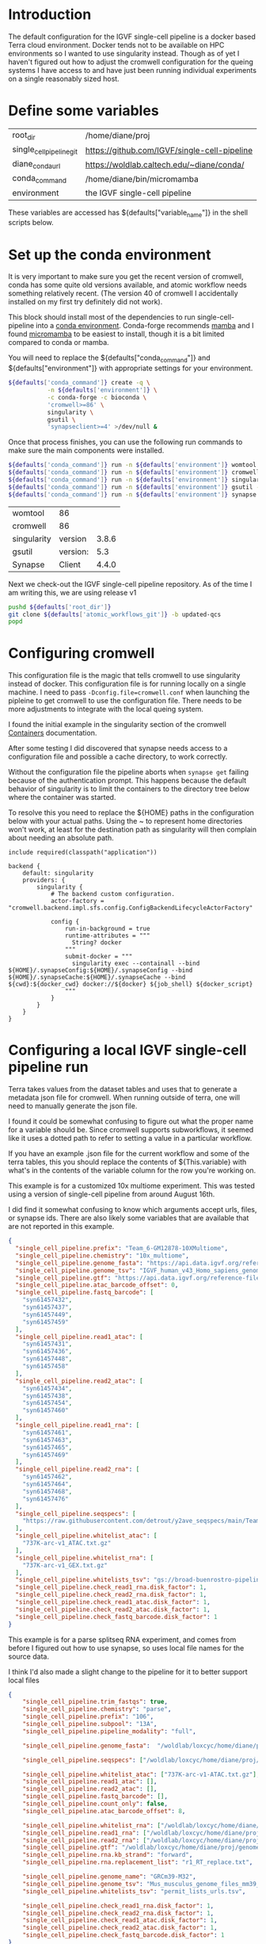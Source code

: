 * Introduction

The default configuration for the IGVF single-cell pipeline is a docker based Terra
cloud environment. Docker tends not to be available on HPC
environments so I wanted to use singularity instead. Though as of yet
I haven't figured out how to adjust the cromwell configuration for the
queing systems I have access to and have just been running individual
experiments on a single reasonably sized host.

* Define some variables

#+name: default-table
| root_dir             | /home/diane/proj                          |
| single_cell_pipeline_git | https://github.com/IGVF/single-cell-pipeline |
| diane_conda_url      | https://woldlab.caltech.edu/~diane/conda/ |
| conda_command        | /home/diane/bin/micromamba                |
| environment          | the IGVF single-cell pipeline                          |

These variables are accessed has ${defaults["variable_name"]} in the shell
scripts below.

* Set up the conda environment

It is very important to make sure you get the recent version of
cromwell, conda has some quite old versions available, and atomic
workflow needs something relatively recent. (The version 40 of
cromwell I accidentally installed on my first try definitely did not
work).

This block should install most of the dependencies to run
single-cell-pipeline into a [[https://docs.conda.io/projects/conda/en/latest/user-guide/install/index.html][conda environment]]. Conda-forge recommends
[[https://mamba.readthedocs.io/en/latest/user_guide/mamba.html][mamba]] and I found [[https://mamba.readthedocs.io/en/latest/installation/micromamba-installation.html][micromamba]] to be easiest to install, though it is a
bit limited compared to conda or mamba.

You will need to replace the ${defaults["conda_command"]} and
${defaults["environment"]} with appropriate settings for your
environment.


#+name: create-single-cell-pipeline-environment
#+begin_src bash :var defaults=default-table
  ${defaults['conda_command']} create -q \
             -n ${defaults['environment']} \
             -c conda-forge -c bioconda \
             'cromwell>=86' \
             singularity \
             gsutil \
             'synapseclient>=4' >/dev/null &
#+end_src

#+RESULTS: create-single-cell-pipeline-environment

Once that process finishes, you can use the following run commands to
make sure the main components were installed.

#+name: check-single-cell-pipeline-environment
#+begin_src bash :var defaults=default-table
  ${defaults['conda_command']} run -n ${defaults['environment']} womtool --version
  ${defaults['conda_command']} run -n ${defaults['environment']} cromwell --version
  ${defaults['conda_command']} run -n ${defaults['environment']} singularity --version
  ${defaults['conda_command']} run -n ${defaults['environment']} gsutil --version
  ${defaults['conda_command']} run -n ${defaults['environment']} synapse --version
#+end_src

#+RESULTS: check-single-cell-pipeline-environment
| womtool     | 86       |       |
| cromwell    | 86       |       |
| singularity | version  | 3.8.6 |
| gsutil      | version: |   5.3 |
| Synapse     | Client   | 4.4.0 |

Next we check-out the IGVF single-cell pipeline repository. As of the time I am
writing this, we are using release v1

#+name: checkout-atomic-workflow
#+begin_src bash :var defaults=default-table :async yes :results none
  pushd ${defaults['root_dir']}
  git clone ${defaults['atomic_workflows_git']} -b updated-qcs
  popd
#+end_src

* Configuring cromwell

This configuration file is the magic that tells cromwell to use
singularity instead of docker. This configuration file is for running
locally on a single machine. I need to pass
~-Dconfig.file=cromwell.conf~ when launching the pipleine to get
cromwell to use the configuration file. There needs to be more
adjustments to integrate with the local queing system.

I found the initial example in the singularity section of the cromwell
[[https://cromwell.readthedocs.io/en/latest/tutorials/Containers/#singularity][Containers]] documentation.

After some testing I did discovered that synapse needs access to a
configuration file and possible a cache directory, to work correctly.

Without the configuration file the pipeline aborts when ~synapse get~
failing because of the authentication prompt. This happens because the
default behavior of singularity is to limit the containers to the
directory tree below where the container was started.

To resolve this you need to replace the ${HOME} paths in the
configuration below with your actual paths. Using the ~ to represent
home directories won't work, at least for the destination path as
singularity will then complain about needing an absolute path.

#+name: cromwell-local-singularity
#+begin_src wdl
  include required(classpath("application"))
  
  backend {
      default: singularity
      providers: {
          singularity {
              # The backend custom configuration.
              actor-factory = "cromwell.backend.impl.sfs.config.ConfigBackendLifecycleActorFactory"
  
              config {
                  run-in-background = true
                  runtime-attributes = """
                    String? docker
                  """
                  submit-docker = """
                    singularity exec --containall --bind ${HOME}/.synapseConfig:${HOME}/.synapseConfig --bind ${HOME}/.synapseCache:${HOME}/.synapseCache --bind ${cwd}:${docker_cwd} docker://${docker} ${job_shell} ${docker_script}
                  """
              }
          }
      }
  }
#+end_src

* Configuring a local IGVF single-cell pipeline run

Terra takes values from the dataset tables and uses that to generate a
metadata json file for cromwell. When running outside of terra, one
will need to manually generate the json file.

I found it could be somewhat confusing to figure out what the proper
name for a variable should be. Since cromwell supports subworkflows,
it seemed like it uses a dotted path to refer to setting a value in a
particular workflow.

If you have an example .json file for the current workflow and some of
the terra tables, this you should replace the contents of
${This.variable} with what's in the contents of the variable column
for the row you're working on.

This example is for a customized 10x multiome experiment. This was
tested using a version of single-cell pipeline from around August 16th.

I did find it somewhat confusing to know which arguments accept urls,
files, or synapse ids. There are also likely some variables that are
available that are not reported in this example.

#+name: gm12878.json
#+begin_src json
{
  "single_cell_pipeline.prefix": "Team_6-GM12878-10XMultiome",
  "single_cell_pipeline.chemistry": "10x_multiome",
  "single_cell_pipeline.genome_fasta": "https://api.data.igvf.org/reference-files/IGVFFI0653VCGH/@@download/IGVFFI0653VCGH.fasta.gz",
  "single_cell_pipeline.genome_tsv": "IGVF_human_v43_Homo_sapiens_genome_files_hg38_v43.tsv",
  "single_cell_pipeline.gtf": "https://api.data.igvf.org/reference-files/IGVFFI7217ZMJZ/@@download/IGVFFI7217ZMJZ.gtf.gz",
  "single_cell_pipeline.atac_barcode_offset": 0,
  "single_cell_pipeline.fastq_barcode": [
    "syn61457432",
    "syn61457437",
    "syn61457449",
    "syn61457459"
  ],
  "single_cell_pipeline.read1_atac": [
    "syn61457431",
    "syn61457436",
    "syn61457448",
    "syn61457458"
  ],
  "single_cell_pipeline.read2_atac": [
    "syn61457434",
    "syn61457438",
    "syn61457454",
    "syn61457460"
  ],
  "single_cell_pipeline.read1_rna": [
    "syn61457461",
    "syn61457463",
    "syn61457465",
    "syn61457469"
  ],
  "single_cell_pipeline.read2_rna": [
    "syn61457462",
    "syn61457464",
    "syn61457468",
    "syn61457476"
  ],
  "single_cell_pipeline.seqspecs": [
    "https://raw.githubusercontent.com/detrout/y2ave_seqspecs/main/Team_6_GM12878_10XMultiome-L001_seqspec.yaml"
  ],
  "single_cell_pipeline.whitelist_atac": [
    "737K-arc-v1_ATAC.txt.gz"
  ],
  "single_cell_pipeline.whitelist_rna": [
    "737K-arc-v1_GEX.txt.gz"
  ],
  "single_cell_pipeline.whitelists_tsv": "gs://broad-buenrostro-pipeline-genome-annotations/whitelists/whitelists.tsv",
  "single_cell_pipeline.check_read1_rna.disk_factor": 1,
  "single_cell_pipeline.check_read2_rna.disk_factor": 1,
  "single_cell_pipeline.check_read1_atac.disk_factor": 1,
  "single_cell_pipeline.check_read2_atac.disk_factor": 1,
  "single_cell_pipeline.check_fastq_barcode.disk_factor": 1
}
#+end_src  

This example is for a parse splitseq RNA experiment, and comes from
before I figured out how to use synapse, so uses local file names for
the source data.

I think I'd also made a slight change to the pipeline for it to better
support local files

#+name: tiny-13a.json
#+begin_src json
{
    "single_cell_pipeline.trim_fastqs": true,
    "single_cell_pipeline.chemistry": "parse",
    "single_cell_pipeline.prefix": "106",
    "single_cell_pipeline.subpool": "13A",
    "single_cell_pipeline.pipeline_modality": "full",

    "single_cell_pipeline.genome_fasta":  "/woldlab/loxcyc/home/diane/proj/genome/GRCm39-M32-male/GRCm38-IGVFI282QLXO.fasta.gz",

    "single_cell_pipeline.seqspecs": ["/woldlab/loxcyc/home/diane/proj/igvf-bridge-samples/b01_13atiny_seqspec.yaml"],

    "single_cell_pipeline.whitelist_atac": ["737K-arc-v1-ATAC.txt.gz"],
    "single_cell_pipeline.read1_atac": [],
    "single_cell_pipeline.read2_atac": [],
    "single_cell_pipeline.fastq_barcode": [],
    "single_cell_pipeline.count_only": false,
    "single_cell_pipeline.atac_barcode_offset": 8,

    "single_cell_pipeline.whitelist_rna": ["/woldlab/loxcyc/home/diane/proj/igvf-bridge-samples/parse-splitseq-v2/CB1.txt", "/woldlab/loxcyc/home/diane/proj/igvf-bridge-samples/parse-splitseq-v2/CB23.txt"],
    "single_cell_pipeline.read1_rna": ["/woldlab/loxcyc/home/diane/proj/igvf-bridge-samples/igvf_b01/next1/B01_13Atiny_R1.fastq.gz"],
    "single_cell_pipeline.read2_rna": ["/woldlab/loxcyc/home/diane/proj/igvf-bridge-samples/igvf_b01/next1/B01_13Atiny_R2.fastq.gz"],
    "single_cell_pipeline.gtf": "/woldlab/loxcyc/home/diane/proj/genome/GRCm39-M32-male/M32-IGVFFI9744VSJF.gtf.gz",
    "single_cell_pipeline.rna.kb_strand": "forward",
    "single_cell_pipeline.rna.replacement_list": "r1_RT_replace.txt",

    "single_cell_pipeline.genome_name": "GRCm39-M32",
    "single_cell_pipeline.genome_tsv": "Mus_musculus_genome_files_mm39_v32.tsv",
    "single_cell_pipeline.whitelists_tsv": "permit_lists_urls.tsv",

    "single_cell_pipeline.check_read1_rna.disk_factor": 1,
    "single_cell_pipeline.check_read2_rna.disk_factor": 1,
    "single_cell_pipeline.check_read1_atac.disk_factor": 1,
    "single_cell_pipeline.check_read2_atac.disk_factor": 1,
    "single_cell_pipeline.check_fastq_barcode.disk_factor": 1
}
#+end_src

* Running cromwell

For me, I needed to manually add the ${atomic_workflows}/src/bash
directory added to the path for a script stored in there. The
-Dconfig.file points to the contents of the cromwell-local-singularity
file described above.

My systems default umask is 022 and with cromwell I end up with
directories with the permissions 757 and for some reason that
generates error messages when trying to modify files or delete the
cromwell-execution directory.

I needed to reset my umask to 002 before running cromwell with

#+begin_src bash
umask 002
#+end_src

You will need to pass the path to the wdl script, the cromwell
configuration file and json configuration file as shown below.


#+begin_src bash
  PATH=/woldlab/loxcyc/home/diane/proj/single-cell-pipeline/src/bash/:$PATH
    \ cromwell -Dconfig.file=cromwell.conf run \
    ../single-cell-pipeline/single_cell_pipeline.wdl \ -i tiny-13a.json
#+end_src

* Finding results with cromwell.

This is sufficiently annoying that the ENCODE DCC wrote
[[https://github.com/ENCODE-DCC/caper]] to try and make it easier to stage
results in an easier to understand directory structure.

Unfortunately I had trouble getting caper to work, and so started with
the simpler goal of getting cromwell to work.

Cromwell makes it's own directory hierarchy under cromwell-executions/
here's an example from a partial run of the atomic_workflows pipeline

As an example subset, here's a bit of the directory tree from one
failed run.

- cromwell-executions
  - single_cell_pipeline
    - ${random_uuid}
      - call-atac
      - call-barcode_mapping
      - call-check_fastq_barcode
      - call-check_read1_atac
      - call-check_read1_rna
        - shard-0
          - execution
            - check_inputs_monitor.log
            - files
            - glob-aae8b15f635ae9fc31e845b03c8537e4
            - glob-aae8b15f635ae9fc31e845b03c8537e4.list
            - rc
            - script
            - script.background
            - script.submit
            - stderr
            - stderr.background
            - stdout
            - stdout.background
          - tmp.${suffix}
        - shard-1
        - shard-2
        - shard-3        
      - call-check_read2_atac
      - call-check_read2_rna
      - call-check_seqspec

I was usually looking for the stderr/stdout files in the various
workflow steps to try and find what had gone wrong with a run. It will
probably take some experimentation to get the configuration settings
correct for your environment.

I was using ~find cromwell-executions -name ${filename}~ to find any
result files.
